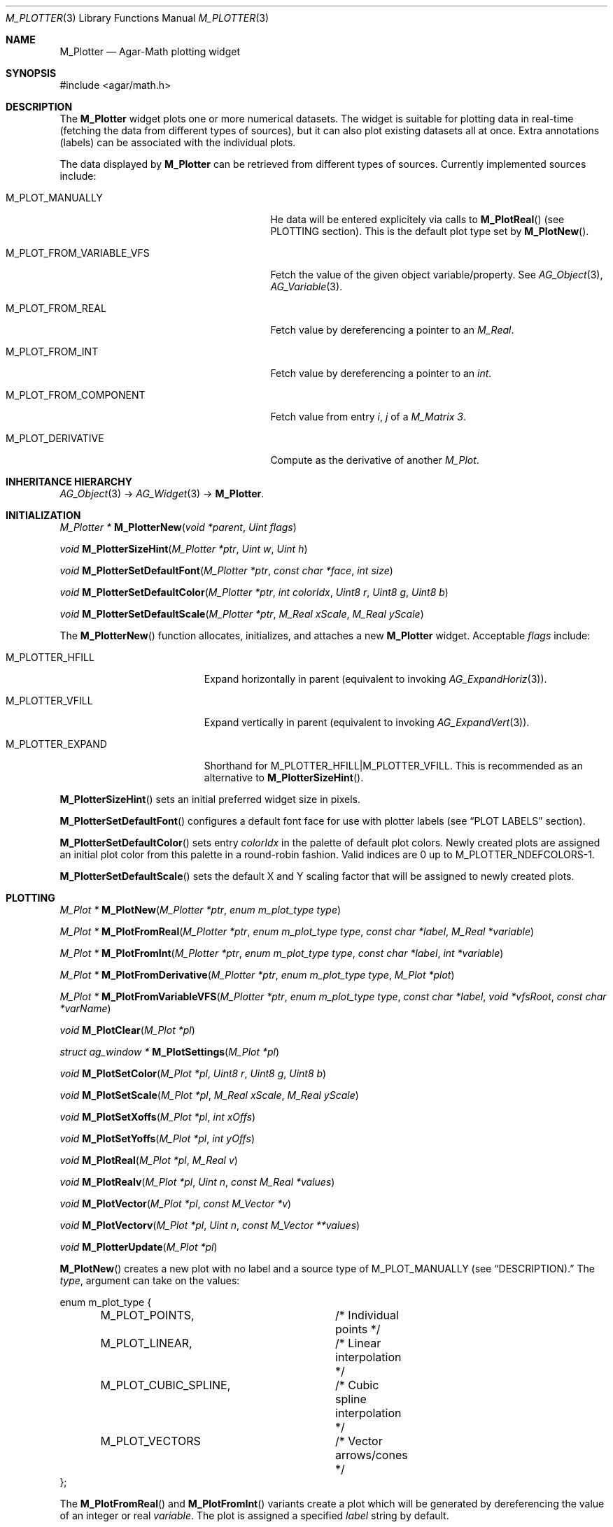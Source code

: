 .\" Copyright (c) 2009 Hypertriton, Inc. <http://hypertriton.com/>
.\" All rights reserved.
.\"
.\" Redistribution and use in source and binary forms, with or without
.\" modification, are permitted provided that the following conditions
.\" are met:
.\" 1. Redistributions of source code must retain the above copyright
.\"    notice, this list of conditions and the following disclaimer.
.\" 2. Redistributions in binary form must reproduce the above copyright
.\"    notice, this list of conditions and the following disclaimer in the
.\"    documentation and/or other materials provided with the distribution.
.\" 
.\" THIS SOFTWARE IS PROVIDED BY THE AUTHOR ``AS IS'' AND ANY EXPRESS OR
.\" IMPLIED WARRANTIES, INCLUDING, BUT NOT LIMITED TO, THE IMPLIED
.\" WARRANTIES OF MERCHANTABILITY AND FITNESS FOR A PARTICULAR PURPOSE
.\" ARE DISCLAIMED. IN NO EVENT SHALL THE AUTHOR BE LIABLE FOR ANY DIRECT,
.\" INDIRECT, INCIDENTAL, SPECIAL, EXEMPLARY, OR CONSEQUENTIAL DAMAGES
.\" (INCLUDING BUT NOT LIMITED TO, PROCUREMENT OF SUBSTITUTE GOODS OR
.\" SERVICES; LOSS OF USE, DATA, OR PROFITS; OR BUSINESS INTERRUPTION)
.\" HOWEVER CAUSED AND ON ANY THEORY OF LIABILITY, WHETHER IN CONTRACT,
.\" STRICT LIABILITY, OR TORT (INCLUDING NEGLIGENCE OR OTHERWISE) ARISING
.\" IN ANY WAY OUT OF THE USE OF THIS SOFTWARE EVEN IF ADVISED OF THE
.\" POSSIBILITY OF SUCH DAMAGE.
.\"
.Dd July 19, 2009
.Dt M_PLOTTER 3
.Os
.ds vT Agar API Reference
.ds oS Agar 1.3.4
.Sh NAME
.Nm M_Plotter
.Nd Agar-Math plotting widget
.Sh SYNOPSIS
.Bd -literal
#include <agar/math.h>
.Ed
.Sh DESCRIPTION
The
.Nm
widget plots one or more numerical datasets.
The widget is suitable for plotting data in real-time (fetching the data from
different types of sources), but it can also plot existing datasets all at once.
Extra annotations (labels) can be associated with the individual plots.
.Pp
The data displayed by
.Nm
can be retrieved from different types of sources.
Currently implemented sources include:
.Bl -tag -width "M_PLOT_FROM_VARIABLE_VFS "
.It Dv M_PLOT_MANUALLY 
He data will be entered explicitely via calls to
.Fn M_PlotReal
(see
.Dv PLOTTING
section).
This is the default plot type set by
.Fn M_PlotNew .
.It Dv M_PLOT_FROM_VARIABLE_VFS
Fetch the value of the given object variable/property.
See
.Xr AG_Object 3 ,
.Xr AG_Variable 3 .
.It Dv M_PLOT_FROM_REAL
Fetch value by dereferencing a pointer to an
.Ft M_Real .
.It Dv M_PLOT_FROM_INT
Fetch value by dereferencing a pointer to an
.Ft int .
.It Dv M_PLOT_FROM_COMPONENT
Fetch value from entry
.Fa i ,
.Fa j
of a
.Ft M_Matrix 3 .
.It Dv M_PLOT_DERIVATIVE
Compute as the derivative of another
.Ft M_Plot .
.El
.Sh INHERITANCE HIERARCHY
.Xr AG_Object 3 ->
.Xr AG_Widget 3 ->
.Nm .
.Sh INITIALIZATION
.nr nS 1
.Ft "M_Plotter *"
.Fn M_PlotterNew "void *parent" "Uint flags"
.Pp
.Ft "void"
.Fn M_PlotterSizeHint "M_Plotter *ptr" "Uint w" "Uint h"
.Pp
.Ft "void"
.Fn M_PlotterSetDefaultFont "M_Plotter *ptr" "const char *face" "int size"
.Pp
.Ft "void"
.Fn M_PlotterSetDefaultColor "M_Plotter *ptr" "int colorIdx" "Uint8 r" "Uint8 g" "Uint8 b"
.Pp
.Ft "void"
.Fn M_PlotterSetDefaultScale "M_Plotter *ptr" "M_Real xScale" "M_Real yScale"
.Pp
.nr nS 0
The
.Fn M_PlotterNew
function allocates, initializes, and attaches a new
.Nm
widget.
Acceptable
.Fa flags
include:
.Pp
.Bl -tag -width "M_PLOTTER_EXPAND "
.It M_PLOTTER_HFILL
Expand horizontally in parent (equivalent to invoking
.Xr AG_ExpandHoriz 3 ) .
.It M_PLOTTER_VFILL
Expand vertically in parent (equivalent to invoking
.Xr AG_ExpandVert 3 ) .
.It M_PLOTTER_EXPAND
Shorthand for
.Dv M_PLOTTER_HFILL|M_PLOTTER_VFILL .
This is recommended as an alternative to
.Fn M_PlotterSizeHint .
.El
.Pp
.Fn M_PlotterSizeHint
sets an initial preferred widget size in pixels.
.Pp
.Fn M_PlotterSetDefaultFont
configures a default font face for use with plotter labels (see
.Dq PLOT LABELS
section).
.Pp
.Fn M_PlotterSetDefaultColor
sets entry
.Fa colorIdx
in the palette of default plot colors.
Newly created plots are assigned an initial plot color from this palette
in a round-robin fashion.
Valid indices are 0 up to
.Dv M_PLOTTER_NDEFCOLORS-1.
.Pp
.Fn M_PlotterSetDefaultScale
sets the default X and Y scaling factor that will be assigned to newly
created plots.
.Sh PLOTTING
.nr nS 1
.Ft "M_Plot *"
.Fn M_PlotNew "M_Plotter *ptr" "enum m_plot_type type"
.Pp
.Ft "M_Plot *"
.Fn M_PlotFromReal "M_Plotter *ptr" "enum m_plot_type type" "const char *label" "M_Real *variable"
.Pp
.Ft "M_Plot *"
.Fn M_PlotFromInt "M_Plotter *ptr" "enum m_plot_type type" "const char *label" "int *variable"
.Pp
.Ft "M_Plot *"
.Fn M_PlotFromDerivative "M_Plotter *ptr" "enum m_plot_type type" "M_Plot *plot"
.Pp
.Ft "M_Plot *"
.Fn M_PlotFromVariableVFS "M_Plotter *ptr" "enum m_plot_type type" "const char *label" "void *vfsRoot" "const char *varName"
.Pp
.Ft "void"
.Fn M_PlotClear "M_Plot *pl"
.Pp
.Ft "struct ag_window *"
.Fn M_PlotSettings "M_Plot *pl"
.Pp
.Ft "void"
.Fn M_PlotSetColor "M_Plot *pl" "Uint8 r" "Uint8 g" "Uint8 b"
.Pp
.Ft "void"
.Fn M_PlotSetScale "M_Plot *pl" "M_Real xScale" "M_Real yScale"
.Pp
.Ft "void"
.Fn M_PlotSetXoffs "M_Plot *pl" "int xOffs"
.Pp
.Ft "void"
.Fn M_PlotSetYoffs "M_Plot *pl" "int yOffs"
.Pp
.Ft "void"
.Fn M_PlotReal "M_Plot *pl" "M_Real v"
.Pp
.Ft "void"
.Fn M_PlotRealv "M_Plot *pl" "Uint n" "const M_Real *values"
.Pp
.Ft "void"
.Fn M_PlotVector "M_Plot *pl" "const M_Vector *v"
.Pp
.Ft "void"
.Fn M_PlotVectorv "M_Plot *pl" "Uint n" "const M_Vector **values"
.Pp
.Ft "void"
.Fn M_PlotterUpdate "M_Plot *pl"
.Pp
.nr nS 0
.Fn M_PlotNew
creates a new plot with no label and a source type of
.Dv M_PLOT_MANUALLY
(see
.Dq DESCRIPTION).
The
.Fa type ,
argument can take on the values:
.Bd -literal
enum m_plot_type {
	M_PLOT_POINTS,		/* Individual points */
	M_PLOT_LINEAR,		/* Linear interpolation */
	M_PLOT_CUBIC_SPLINE,	/* Cubic spline interpolation */
	M_PLOT_VECTORS		/* Vector arrows/cones */
};
.Ed
.Pp
The
.Fn M_PlotFromReal
and
.Fn M_PlotFromInt
variants create a plot which will be generated by dereferencing the value of
an integer or real
.Fa variable .
The plot is assigned a specified
.Fa label
string by default.
.Pp
.Fn M_PlotFromDerivative
creates a plot which will be computed as the derivative of
.Fa plot .
Nothing prevents
.Fa plot
from being a derivative plot itself.
.Pp
.Fn M_PlotFromVariableVFS
creates a plot that will be generated by reading the value of a numerical
.Xr AG_Object 3
variable.
The object itself must be located under
.Fa vfsRoot ,
and the
.Fa varName
string can take on the form "<object-name>:<variable-name>".
See
.Xr AG_Variable 3
for details.
.Pp
.Fn M_PlotClear
erases the existing contents of a plot.
.Pp
.Fn M_PlotSettings
constructs and displays a dialog which allows the user to change plot
parameters (style, color, etc.), as well as to display the plot data in
tabular format.
.Pp
.Fn M_PlotSetColor
configures an alternate color for plot
.Fa pl
in RGB format.
.Pp
.Fn M_PlotSetScale
configures an alternate horizontal and vertical scaling factor for plot
.Fa pl .
.Pp
The functions
.Fn M_PlotSetXoffs
and
.Fn M_PlotSetYoffs
set specific display X and Y offsets.
Note that these offsets are bound to scrollbars and can be manipulated by
the user.
.Pp
The
.Fn M_PlotReal
function enters an explicit value
.Fa v
in plot
.Fa pl .
.Fn M_PlotRealv
enters data from an array
.Fa values ,
containing
.Fa n
entries.
.Pp
.Fn M_PlotVector
enters data from an
.Xr M_Vector 3 .
.Fn M_PlotVectorv
enters data from an array of
.Fa n
vectors.
.Pp
The
.Fn M_PlotterUpdate
routine updates all plots (except those using the
.Dv M_PLOT_MANUALLY
source type), effectively increasing the width of the plot display.
This involves the dereferencing of associated variables (and possibly the
evaluation of
.Xr AG_Variable 3
functions for
.Dv M_PLOT_FROM_VARIABLE_VFS ) .
If scrolling mode is set (scrolling mode can be enabled by the user
panning to the right edge of the display), the display is scrolled by
one increment.
.Sh PLOT LABELS
.nr nS 1
.Ft "M_PlotLabel *"
.Fn M_PlotLabelNew "M_Plot *pl" "enum m_plot_label_type type" "Uint x" "Uint y" "const char *format" "..."
.Pp
.Ft "M_PlotLabel *"
.Fn M_PlotLabelReplace "M_Plot *pl" "enum m_plot_label_type type" "Uint x" "Uint y" "const char *format" "..."
.Pp
.Ft void
.Fn M_PlotLabelSetText "M_Plot *pl" "enum m_plot_label_type type" "Uint x" "Uint y" "const char *format" "..."
.Pp
.nr nS 0
The
.Fn M_PlotLabelNew
function creates a new label, associated with plot
.Fa pl ,
and returns a pointer to the new label object.
The
.Fa type
argument can take on the values:
.Bl -tag -width "M_LABEL_OVERLAY "
.It M_LABEL_X
Associate label with an X value.
A vertical alpha-blended line will be rendered along with the label.
.It M_LABEL_Y
Associate label with an Y value.
.It M_LABEL_FREE
Label can be freely moved by the user.
.El
.Pp
The
.Fn M_PlotLabelReplace
variant searches for an existing label with the same text string.
If such a label is found, it is replaced by the new label.
.Pp
.Fn M_PlotLabelSetText
changes the text string associated with the label.
.Fa format
is a standard format string.
.Sh EVENTS
The
.Nm
widget does not generate any event.
.Sh STRUCTURE DATA
For the
.Ft M_Plotter
object:
.Pp
.Bl -tag -compact -width "M_Real xScale, yScale "
.It Ft int xOffs, yOffs
Display offset in pixels (bound to scrollbars).
.It Ft M_Real xScale, yScale
Horizontal and vertical scaling factors (also user-controlled).
.It Ft AG_Scrollbar *hbar
Horizontal scrollbar object.
.It Ft AG_Scrollbar *vbar
Vertical scrollbar object.
.El
.Sh SEE ALSO
.Xr AG_Intro 3 ,
.Xr AG_Widget 3 ,
.Xr AG_Scrollbar 3 ,
.Xr M_Complex 3 ,
.Xr M_Matrix 3 ,
.Xr M_Real 3 ,
.Xr M_Vector 3
.Sh HISTORY
The
.Nm
widget first appeared in Agar 1.3.4.
